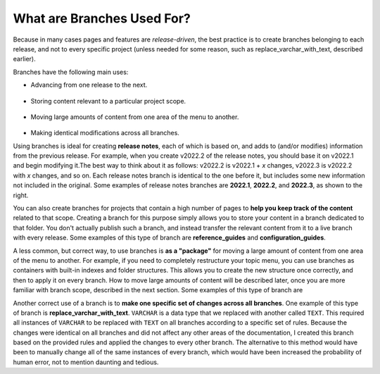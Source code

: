 .. _what_are_branches_used_for:

***********************
What are Branches Used For?
***********************
Because in many cases pages and features are *release-driven*, the best practice is to create branches belonging to each release, and not to every specific project (unless needed for some reason, such as replace_varchar_with_text, described earlier).

Branches have the following main uses: 

* Advancing from one release to the next. 

   ::

* Storing content relevant to a particular project scope.

   ::

* Moving large amounts of content from one area of the menu to another.

   ::

* Making identical modifications across all branches.

.. image:: /_static/images/advancing_rn.png
    :align: right

Using branches is ideal for creating **release notes**, each of which is based on, and adds to (and/or modifies) information from the previous release. For example, when you create v2022.2 of the release notes, you should base it on v2022.1 and begin modifying it.The best way to think about it as follows: v2022.2 is v2022.1 + *x* changes, v2022.3 is v2022.2 with *x* changes, and so on. Each release notes branch is identical to the one before it, but includes some new information not included in the original. Some examples of release notes branches are **2022.1**, **2022.2**, and **2022.3**, as shown to the right.

You can also create branches for projects that contain a high number of pages to **help you keep track of the content** related to that scope. Creating a branch for this purpose simply allows you to store your content in a branch dedicated to that folder. You don't actually publish such a branch, and instead transfer the relevant content from it to a live branch with every release. Some examples of this type of branch are **reference_guides** and **configuration_guides**.

A less common, but correct way, to use branches is **as a "package"** for moving a large amount of content from one area of the menu to another. For example, if you need to completely restructure your topic menu, you can use branches as containers with built-in indexes and folder structures. This allows you to create the new structure once correctly, and then to apply it on every branch. How to move large amounts of content will be described later, once you are more familiar with branch scope, described in the next section. Some examples of this type of branch are 

Another correct use of a branch is to **make one specific set of changes across all branches**. One example of this type of branch is **replace_varchar_with_text**. ``VARCHAR`` is a data type that we replaced with another called ``TEXT``. This required all instances of ``VARCHAR`` to be replaced with ``TEXT`` on all branches according to a specific set of rules. Because the changes were identical on all branches and did not affect any other areas of the documentation, I created this branch based on the provided rules and applied the changes to every other branch. The alternative to this method would have been to manually change all of the same instances of every branch, which would have been increased the probability of human error, not to mention daunting and tedious.